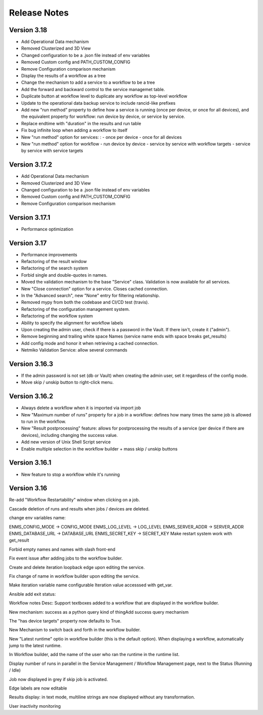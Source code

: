 =============
Release Notes
=============

Version 3.18
------------

- Add Operational Data mechanism
- Removed Clusterized and 3D View
- Changed configuration to be a .json file instead of env variables
- Removed Custom config and PATH_CUSTOM_CONFIG
- Remove Configuration comparison mechanism
- Display the results of a workflow as a tree
- Change the mechanism to add a service to a workflow to be a tree
- Add the forward and backward control to the service managemet table.
- Duplicate button at workflow level to duplicate any workflow as top-level workflow
- Update to the operational data backup service to include rancid-like prefixes
- Add new "run method" property to define how a service is running (once per device, or once for all devices),
  and the equivalent property for workflow: run device by device, or service by service.
- Replace endtime with "duration" in the results and run table
- Fix bug infinite loop when adding a workflow to itself
- New "run method" option for services: : 
  - once per device
  - once for all devices
- New "run method" option for workflow
  - run device by device
  - service by service with workflow targets
  - service by service with service targets

Version 3.17.2
--------------

- Add Operational Data mechanism
- Removed Clusterized and 3D View
- Changed configuration to be a .json file instead of env variables
- Removed Custom config and PATH_CUSTOM_CONFIG
- Remove Configuration comparison mechanism

Version 3.17.1
--------------

- Performance optimization

Version 3.17
------------

- Performance improvements
- Refactoring of the result window
- Refactoring of the search system
- Forbid single and double-quotes in names.
- Moved the validation mechanism to the base "Service" class. Validation is now
  available for all services.
- New "Close connection" option for a service. Closes cached connection.
- In the "Advanced search", new "None" entry for filtering relationship.
- Removed mypy from both the codebase and CI/CD test (travis).
- Refactoring of the configuration management system.
- Refactoring of the workflow system
- Ability to specify the alignment for workflow labels
- Upon creating the admin user, check if there is a password in the Vault. If there isn't, create it ("admin").
- Remove beginning and trailing white space Names (service name ends with space breaks get_results)
- Add config mode and honor it when retrieving a cached connection.
- Netmiko Validation Service: allow several commands

Version 3.16.3
--------------

- If the admin password is not set (db or Vault) when creating the admin user, set it regardless of the config mode.
- Move skip / unskip button to right-click menu.

Version 3.16.2
--------------

- Always delete a workflow when it is imported via import job
- New "Maximum number of runs" property for a job in a workflow: defines how many times the same
  job is allowed to run in the workflow.
- New "Result postprocessing" feature: allows for postprocessing the results of a service
  (per device if there are devices), including changing the success value.
- Add new version of Unix Shell Script service
- Enable multiple selection in the workflow builder + mass skip / unskip buttons

Version 3.16.1
--------------

- New feature to stop a workflow while it's running

Version 3.16
------------

Re-add "Workflow Restartability" window when clicking on a job.

Cascade deletion of runs and results when jobs / devices are deleted.

change env variables name:

ENMS_CONFIG_MODE -> CONFIG_MODE
ENMS_LOG_LEVEL -> LOG_LEVEL
ENMS_SERVER_ADDR -> SERVER_ADDR
ENMS_DATABASE_URL -> DATABASE_URL
ENMS_SECRET_KEY -> SECRET_KEY
Make restart system work with get_result

Forbid empty names and names with slash front-end

Fix event issue after adding jobs to the workflow builder.

Create and delete iteration loopback edge upon editing the service.

Fix change of name in workflow builder upon editing the service.

Make iteration variable name configurable
Iteration value accesssed with get_var.

Ansible add exit status:

Workflow notes Desc: Support textboxes added to a workflow that are displayed in the workflow builder.

New mechanism: success as a python query kind of thingAdd success query mechanism

The "has device targets" property now defaults to True.

New Mechanism to switch back and forth in the workflow builder.

New "Latest runtime" optio in workflow builder (this is the default option).
When displaying a workflow, automatically jump to the latest runtime.

In Workflow builder, add the name of the user who ran the runtime in the runtime list.

Display number of runs in parallel in the Service Management / Workflow Management page, next to the Status (Running / Idle)

Job now displayed in grey if skip job is activated.

Edge labels are now editable

Results display: in text mode, multiline strings are now displayed without any transformation.

User inactivity monitoring

